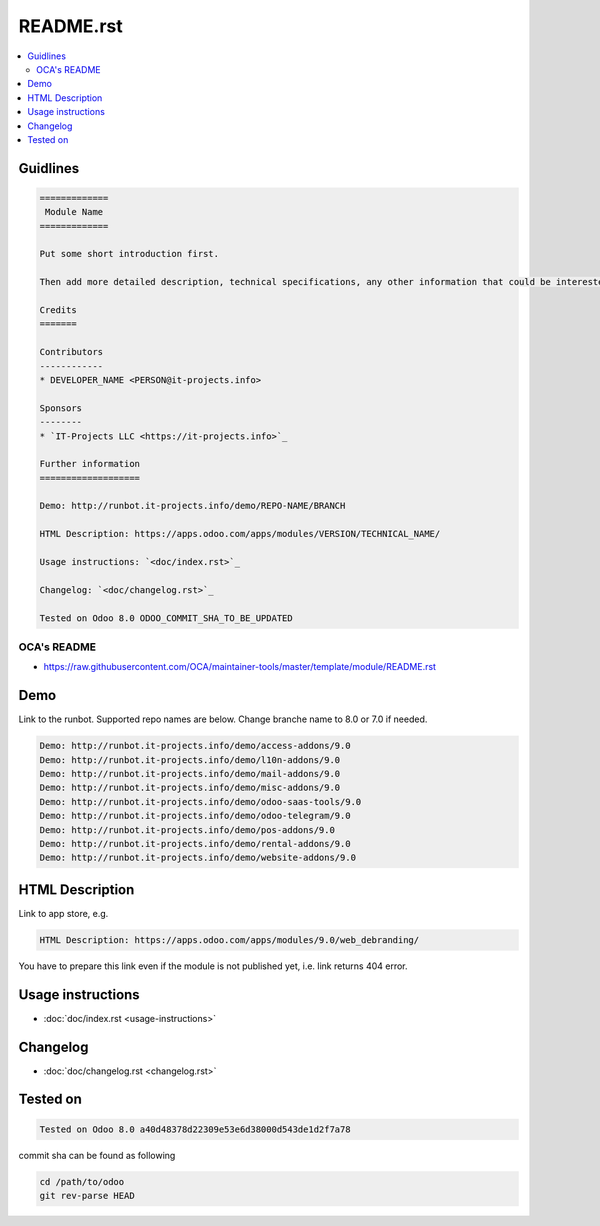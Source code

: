 ============
 README.rst
============

.. contents::
   :local:

Guidlines
=========

.. code-block:: rst

    =============
     Module Name
    =============
    
    Put some short introduction first.

    Then add more detailed description, technical specifications, any other information that could be interested for other developers. Don't forget that Usage instructions is a separated and has to be located in doc/index.rst file.

    Credits
    =======

    Contributors
    ------------
    * DEVELOPER_NAME <PERSON@it-projects.info>

    Sponsors
    --------
    * `IT-Projects LLC <https://it-projects.info>`_

    Further information
    ===================

    Demo: http://runbot.it-projects.info/demo/REPO-NAME/BRANCH

    HTML Description: https://apps.odoo.com/apps/modules/VERSION/TECHNICAL_NAME/

    Usage instructions: `<doc/index.rst>`_

    Changelog: `<doc/changelog.rst>`_

    Tested on Odoo 8.0 ODOO_COMMIT_SHA_TO_BE_UPDATED

OCA's README
------------

* https://raw.githubusercontent.com/OCA/maintainer-tools/master/template/module/README.rst

Demo
====

Link to the runbot. Supported repo names are below. Change branche name to 8.0 or 7.0 if needed.

.. code-block:: rst

    Demo: http://runbot.it-projects.info/demo/access-addons/9.0
    Demo: http://runbot.it-projects.info/demo/l10n-addons/9.0
    Demo: http://runbot.it-projects.info/demo/mail-addons/9.0
    Demo: http://runbot.it-projects.info/demo/misc-addons/9.0
    Demo: http://runbot.it-projects.info/demo/odoo-saas-tools/9.0
    Demo: http://runbot.it-projects.info/demo/odoo-telegram/9.0
    Demo: http://runbot.it-projects.info/demo/pos-addons/9.0
    Demo: http://runbot.it-projects.info/demo/rental-addons/9.0
    Demo: http://runbot.it-projects.info/demo/website-addons/9.0



HTML Description
================

Link to app store, e.g.

.. code-block:: rst

    HTML Description: https://apps.odoo.com/apps/modules/9.0/web_debranding/

You have to prepare this link even if the module is not published yet, i.e. link returns 404 error.

Usage instructions
==================

* :doc:`doc/index.rst <usage-instructions>`

Changelog
=========

* :doc:`doc/changelog.rst <changelog.rst>`


Tested on
=========

.. code-block:: rst

    Tested on Odoo 8.0 a40d48378d22309e53e6d38000d543de1d2f7a78

commit sha can be found as following

.. code-block:: shell

    cd /path/to/odoo
    git rev-parse HEAD

